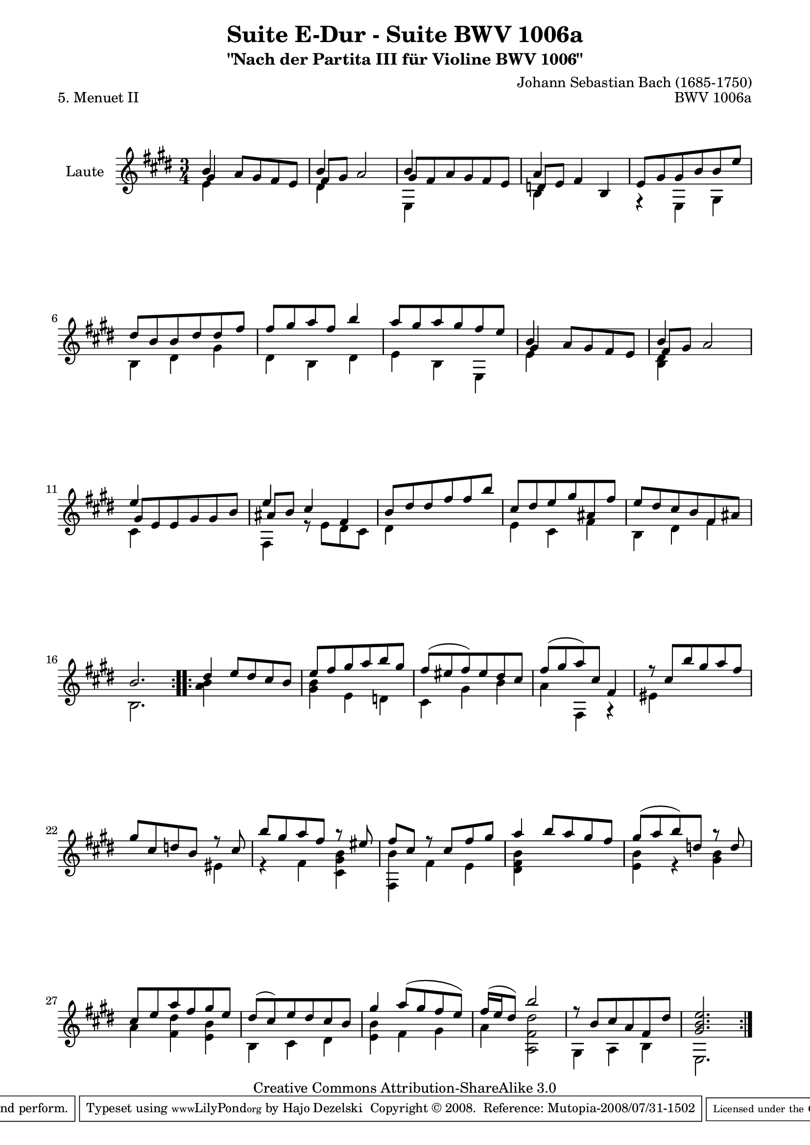\version "2.11.48"

\paper {
    page-top-space = #0.0
    %indent = 0.0
    line-width = 18.0\cm
    ragged-bottom = ##f
    ragged-last-bottom = ##f
}

% #(set-default-paper-size "a4")

#(set-global-staff-size 19)

\header {
        title = "Suite E-Dur - Suite BWV 1006a"
        subtitle = "\"Nach der Partita III für Violine BWV 1006\""
        piece = "5. Menuet II"
        mutopiatitle = "Suite E-Dur - BWV 1006a - Menuet II"
        composer = "Johann Sebastian Bach (1685-1750)"
        mutopiacomposer = "BachJS"
        opus = "BWV 1006a"
        mutopiainstrument = "Guitar"
	arrangement = "Hajo Dezelski"
        style = "Baroque"
        source = "Bach-Gesellschaft Edition 1879 Band 42"
        copyright = "Creative Commons Attribution-ShareAlike 3.0"
        maintainer = "Hajo Dezelski"
	maintainerWeb = "http://www.roxele.de/"
        maintainerEmail = "dl1sdz (at) gmail.com"
	
 footer = "Mutopia-2008/07/31-1502"
 tagline = \markup { \override #'(box-padding . 1.0) \override #'(baseline-skip . 2.7) \box \center-align { \small \line { Sheet music from \with-url #"http://www.MutopiaProject.org" \line { \teeny www. \hspace #-1.0 MutopiaProject \hspace #-1.0 \teeny .org \hspace #0.5 } • \hspace #0.5 \italic Free to download, with the \italic freedom to distribute, modify and perform. } \line { \small \line { Typeset using \with-url #"http://www.LilyPond.org" \line { \teeny www. \hspace #-1.0 LilyPond \hspace #-1.0 \teeny .org } by \maintainer \hspace #-1.0 . \hspace #0.5 Copyright © 2008. \hspace #0.5 Reference: \footer } } \line { \teeny \line { Licensed under the Creative Commons Attribution-ShareAlike 3.0 (Unported) License, for details see: \hspace #-0.5 \with-url #"http://creativecommons.org/licenses/by-sa/3.0" http://creativecommons.org/licenses/by-sa/3.0 } } } }
}

melodyOne = \relative b' {
	\repeat volta 2 { % begin repeat
		b4 s2  | % 1
		b4 s2 | % 2
		b4 s2 | % 3
		a4 s2 | % 4
		e8 [ gis gis b b e ] | % 5
		dis8 [ b b dis dis fis ] | % 6
		fis8 [ gis a fis ] b4 | % 7
		a8 [ gis a gis fis e ] | % 8
		b4 s2 | % 9
		b4 s2 | % 10
		e4 s2 | % 11
		e4 s2 | % 12
		b8 [ dis dis fis fis b ] | % 13
		cis,8 [ dis e gis ais, fis' ] | % 14
		e8 [ dis cis8 b fis ais ] | % 15
		b2. | % 16
	} % end repeat
	
	
 	
	\repeat volta 2 { % begin repeat
		dis4 e8 [ dis cis b ] | % 17
		e8 [ fis gis a b gis ] | % 18
		fis8 [ (eis fis) eis dis cis ] | % 19
		fis8 [ (gis a) cis, ] fis,4 | % 20
		r8 cis' [  b' gis a fis ] | % 21
		gis8 [ cis, d b] r8 cis8 ] | % 22
		b'8 [ gis a fis] r8 eis8 ] | % 23
		fis8 [cis] r8 cis8 [ fis gis ] | % 24
		a4 b8 [ a gis fis ] | % 25
		gis8 [ (a b) d,] r8 d8 ] | % 26
		cis8 [ e a8 fis gis e ] | % 27
		dis8 [ (cis) e dis cis b ] | % 28
		gis'4 a8 [ (gis fis e) ] | %29
		fis16 [ (e16 dis8) ] b'2 | % 30
		r8 b,8 [ cis a fis dis'] | % 31
		<gis, b e>2. | % 32

	} % end repeat
    
}

melodyTwo =  \relative e' {
	\repeat volta 2 { % begin repeat
		e4 s2 | % 1
		dis4 s2 | % 2
		e,4 s2 | % 3
		b'4 s2 | % 4
		r4 e,4 gis4 | % 5
		b4 dis4 gis4 | % 6
		dis4 b4 dis4 | % 7
		e4 b4 e,4 | % 8
		e'4 s2 | % 9
		<b dis>4 s2 | % 10
		cis4 s2| % 11
		fis,4 r8 e'8 [ dis cis] | % 12
		dis4 s2 | % 13
		e4 cis4 fis4 | % 14
		b,4 dis4 fis4 | % 15
		b,2. | % 16
	} % end repeat
	

 	\repeat volta 2 { % begin repeat
		<a' b>4 s2 | % 17
		<gis b>4 e d | % 18
		cis4 gis'4 b4 | % 19
		a4 fis,4 r4 | % 20
		eis'4 s2 | % 21
		s2 eis4 | % 22
		r4 fis4 <cis gis' b>4 | % 23
		<fis, b'>4 fis' e | % 24
		<dis fis b>4 s2 | % 25
		<e b'>4 r4 <gis b>4 | % 26
		a4 <fis dis'>4 <e b'>4 | % 27
		b4 cis dis | % 28
		<e b'>4 fis gis4 | % 29
		a4  <a, fis' dis'>2  | % 30
		gis4 a4 b4 | % 31
		e,2. | % 32
	} % end repeat

}

melodyThree =  \relative g' {
	\repeat volta 2 { % begin repeat
		gis4  a8 [ gis fis e ] | % 1
		fis8 [ gis ]  a2 | % 2
		gis8 [ fis a gis fis e ] | % 3
		d8 [ e ] fis4 b, | % 4
		s2.*4 | %  8
		gis'4 a8 [ gis fis e ] | % 9
		fis8 [ gis ]  a2 | % 10
		gis8 [ e e gis gis b ] | % 11
		ais8 [ b ] cis4 fis, | % 12
		s2.*4 | % 16
	} % end repeat
	

 	\repeat volta 2 { % begin repeat
		s2.*16 | % 32
	} % end repeat

}

melody = << \melodyOne \\ \melodyTwo \\ \melodyThree >>

% The score definition

\score {
	\context Staff << 
        \set Staff.instrumentName = "Laute"
	\set Staff.midiInstrument = "acoustic guitar (nylon)"
        { \clef treble \key e \major \time 3/4 \melody  }
    >>
	\layout { }
 	 \midi { }
}
